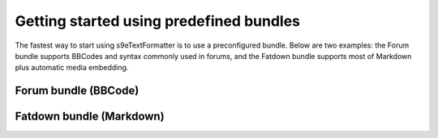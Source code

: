 Getting started using predefined bundles
========================================

The fastest way to start using s9e\TextFormatter is to use a preconfigured bundle. Below are two examples: the Forum bundle supports BBCodes and syntax commonly used in forums, and the Fatdown bundle supports most of Markdown plus automatic media embedding.

Forum bundle (BBCode)
---------------------

.. code-block:: php
	use s9e\TextFormatter\Bundles\Forum as TextFormatter;

	$text = 'To-do list:
	[list]
	  [*] Say hello to the world :)
	  [*] Go to http://example.com
	  [*] Try to trip the parser with [b]mis[i]nes[/b]ted[u] tags[/i][/u]
	  [*] Watch this video: [media]http://www.youtube.com/watch?v=QH2-TGUlwu4[/media]
	[/list]';

	// Parse the original text
	$xml = TextFormatter::parse($text);

	// Here you should save $xml to your database
	// $db->query('INSERT INTO ...');

	// Render and output the HTML result
	echo TextFormatter::render($xml);

	// You can "unparse" the XML to get the original text back
	assert(TextFormatter::unparse($xml) === $text);

.. code-block:: html
	To-do list:
	<ul>
	  <li> Say hello to the world <img src="/smile.png" alt=":)"></li>
	  <li> Go to <a href="http://example.com">http://example.com</a></li>
	  <li> Try to trip the parser with <b>mis<i>nes</i></b><i>ted<u> tags</u></i></li>
	  <li> Watch this video: <iframe width="560" height="315" allowfullscreen="" frameborder="0" scrolling="no" src="//www.youtube.com/embed/QH2-TGUlwu4?controls=2"></iframe></li>
	</ul>


Fatdown bundle (Markdown)
-------------------------

.. code-block:: php
	use s9e\TextFormatter\Bundles\Fatdown as TextFormatter;

	$text = 'To-do list:

	  * Say hello to the world :)
	  * Go to http://example.com
	  * Try to trip the parser with **mis*nes**ted<u> tags*</u>
	  * Watch this video: http://www.youtube.com/watch?v=QH2-TGUlwu4';

	// Parse the original text
	$xml = TextFormatter::parse($text);

	// Here you should save $xml to your database
	// $db->query('INSERT INTO ...');

	// Render and output the HTML result
	echo TextFormatter::render($xml);

	// You can "unparse" the XML to get the original text back
	assert(TextFormatter::unparse($xml) === $text);

.. code-block:: html
	<p>To-do list:</p>

	  <ul><li>Say hello to the world :)</li>
	  <li>Go to <a href="http://example.com">http://example.com</a></li>
	  <li>Try to trip the parser with <strong>mis<em>nes</em></strong><em>ted<u> tags</u></em></li>
	  <li>Watch this video: <iframe width="560" height="315" allowfullscreen="" frameborder="0" scrolling="no" src="//www.youtube.com/embed/QH2-TGUlwu4?controls=2"></iframe></li></ul>
